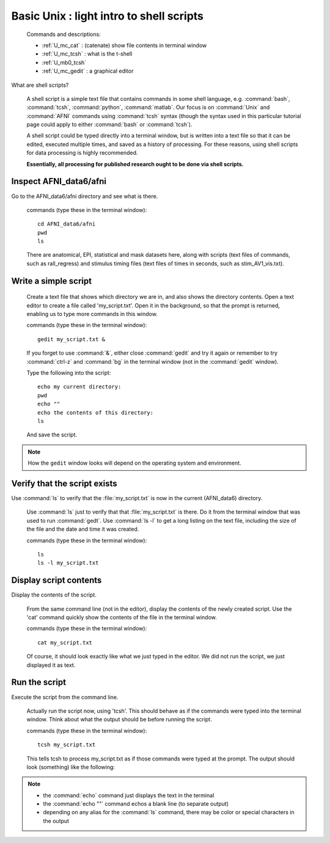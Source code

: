 .. _U_basic_3:

*****************************************
Basic Unix : light intro to shell scripts
*****************************************

   Commands and descriptions:

   - :ref:`U_mc_cat` : (catenate) show file contents in terminal window
   - :ref:`U_mc_tcsh` : what is the t-shell
   - :ref:`U_mb0_tcsh`
   - :ref:`U_mc_gedit` : a graphical editor

What are shell scripts?

   A shell script is a simple text file that contains commands in some shell
   language, e.g. :command:`bash`, :command:`tcsh`, :command:`python`,
   :command:`matlab`.  Our focus is on :command:`Unix` and :command:`AFNI`
   commands using :command:`tcsh` syntax (though the syntax used in this
   particular tutorial page could apply to either :command:`bash` or
   :command:`tcsh`).

   A shell script could be typed directly into a terminal window, but is
   written into a text file so that it can be edited, executed multiple
   times, and saved as a history of processing.  For these reasons, using
   shell scripts for data processing is highly recommended.

   **Essentially, all processing for published research ought to be done
   via shell scripts.**


Inspect AFNI_data6/afni
-----------------------
Go to the AFNI_data6/afni directory and see what is there.

   commands (type these in the terminal window)::

        cd AFNI_data6/afni
        pwd
        ls

   There are anatomical, EPI, statistical and mask datasets here, along with
   scripts (text files of commands, such as rall_regress) and stimulus timing
   files (text files of times in seconds, such as stim_AV1_vis.txt).

.. image:: media/basic_3_A.jpg
   :align: center
   :width: 80%

Write a simple script
---------------------

   Create a text file that shows which directory we are in, and also shows
   the directory contents.  Open a text editor to create a file called
   'my_script.txt'.  Open it in the background, so that the prompt is
   returned, enabling us to type more commands in this window.

   commands (type these in the terminal window)::

        gedit my_script.txt &

   If you forget to use :command:`&`, either close :command:`gedit` and try it
   again or remember to try :command:`ctrl-z` and :command:`bg` in the terminal
   window (not in the :command:`gedit` window).

   Type the following into the script::

        echo my current directory:
        pwd
        echo ""
        echo the contents of this directory:
        ls

   And save the script.

.. note:: How the ``gedit`` window looks will depend on the operating system
          and environment.

.. image:: media/basic_3_B.jpg
   :align: center
   :width: 80%

Verify that the script exists
-----------------------------
Use :command:`ls` to verify that the :file:`my_script.txt` is now in the current (AFNI_data6) directory.

   Use :command:`ls` just to verify that that :file:`my_script.txt` is there.
   Do it from the terminal window that was used to run :command:`gedt`.  Use
   :command:`ls -l` to get a long listing on the text file, including the size
   of the file and the date and time it was created.

   commands (type these in the terminal window)::

        ls
        ls -l my_script.txt

.. image:: media/basic_3_C.jpg
   :align: center
   :width: 80%


Display script contents
-----------------------
Display the contents of the script.

   From the same command line (not in the editor), display the contents of
   the newly created script.  Use the 'cat' command quickly show the contents
   of the file in the terminal window.
     
   commands (type these in the terminal window)::

        cat my_script.txt

   Of course, it should look exactly like what we just typed in the editor.
   We did not run the script, we just displayed it as text.

.. image:: media/basic_3_D.jpg
   :align: center
   :width: 80%

Run the script
--------------
Execute the script from the command line.

   Actually run the script now, using 'tcsh'.  This should behave as if the
   commands were typed into the terminal window.  Think about what the output
   should be before running the script.

   commands (type these in the terminal window)::

        tcsh my_script.txt


   This tells tcsh to process my_script.txt as if those commands were typed
   at the prompt.  The output should look (something) like the following:

.. image:: media/basic_3_E.jpg
   :align: center
   :width: 80%

.. note::

   - the :command:`echo` command just displays the text in the terminal
   - the :command:`echo ""` command echos a blank line (to separate output)
   - depending on any alias for the :command:`ls` command, there may be color
     or special characters in the output

.. seealso::

   - :ref:`U_mc_echo`
   - :ref:`U_mc_ls`
   - :ref:`double quotes <U_mcc_dquote>`

